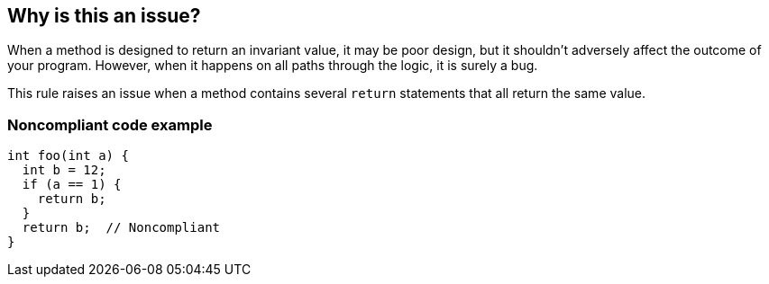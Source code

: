 == Why is this an issue?

When a method is designed to return an invariant value, it may be poor design, but it shouldn't adversely affect the outcome of your program. However, when it happens on all paths through the logic, it is surely a bug.


This rule raises an issue when a method contains several ``++return++`` statements that all return the same value.


=== Noncompliant code example

[source,text]
----
int foo(int a) {
  int b = 12;
  if (a == 1) {
    return b;
  }
  return b;  // Noncompliant
}
----

